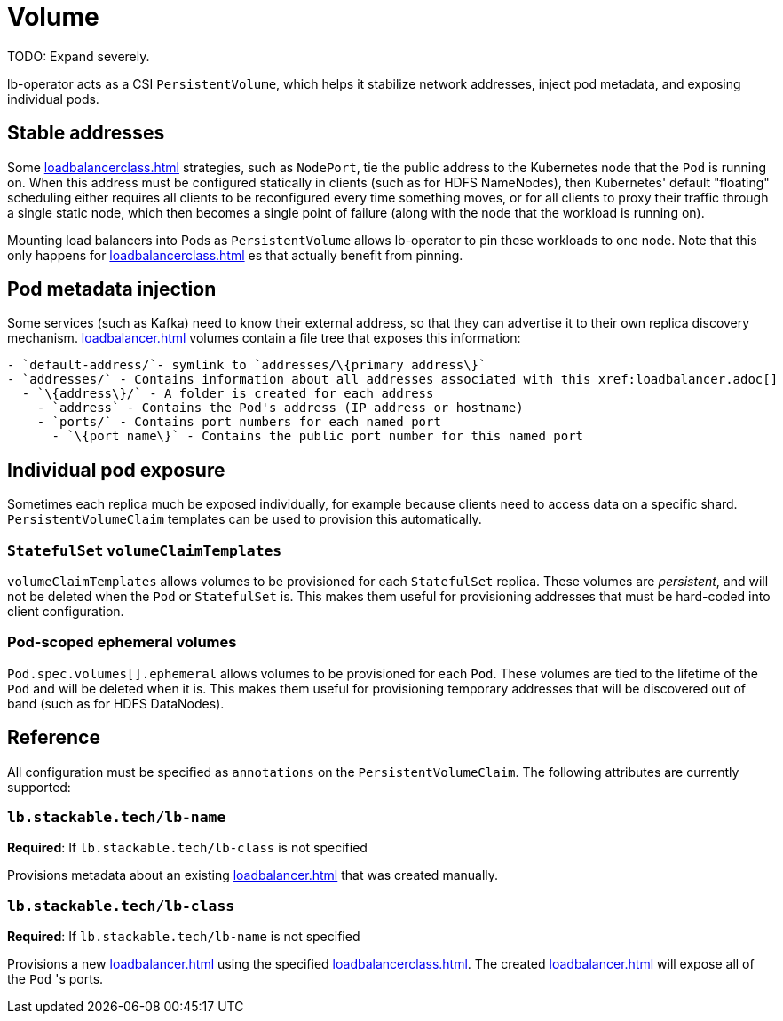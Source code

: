 = Volume

TODO: Expand severely.

lb-operator acts as a CSI `PersistentVolume`, which helps it stabilize network addresses, inject pod metadata, and exposing individual pods.

== Stable addresses

Some xref:loadbalancerclass.adoc[] strategies, such as `NodePort`, tie the public address to the Kubernetes node that the `Pod` is running on. When this address must be configured statically in clients
(such as for HDFS NameNodes), then Kubernetes' default "floating" scheduling either requires all clients to be reconfigured every time something moves, or for all clients to proxy their traffic through
a single static node, which then becomes a single point of failure (along with the node that the workload is running on).

Mounting load balancers into Pods as `PersistentVolume` allows lb-operator to pin these workloads to one node. Note that this only happens for xref:loadbalancerclass.adoc[] es that actually benefit
from pinning.

== Pod metadata injection

Some services (such as Kafka) need to know their external address, so that they can advertise it to their own replica discovery mechanism. xref:loadbalancer.adoc[] volumes contain a file tree that exposes
this information:

[source]
----
- `default-address/`- symlink to `addresses/\{primary address\}`
- `addresses/` - Contains information about all addresses associated with this xref:loadbalancer.adoc[]
  - `\{address\}/` - A folder is created for each address
    - `address` - Contains the Pod's address (IP address or hostname)
    - `ports/` - Contains port numbers for each named port
      - `\{port name\}` - Contains the public port number for this named port
----

== Individual pod exposure

Sometimes each replica much be exposed individually, for example because clients need to access data on a specific shard. `PersistentVolumeClaim` templates can be used to provision this automatically.

=== `StatefulSet` `volumeClaimTemplates`

`volumeClaimTemplates` allows volumes to be provisioned for each `StatefulSet` replica. These volumes are _persistent_, and will not be deleted when the `Pod` or `StatefulSet` is. This makes them
useful for provisioning addresses that must be hard-coded into client configuration.

=== Pod-scoped ephemeral volumes

`Pod.spec.volumes[].ephemeral` allows volumes to be provisioned for each `Pod`. These volumes are tied to the lifetime of the `Pod` and will be deleted when it is. This makes them useful for provisioning
temporary addresses that will be discovered out of band (such as for HDFS DataNodes).

== Reference

All configuration must be specified as `annotations` on the `PersistentVolumeClaim`. The following attributes are currently supported:

=== `lb.stackable.tech/lb-name`

*Required*: If `lb.stackable.tech/lb-class` is not specified

Provisions metadata about an existing xref:loadbalancer.adoc[] that was created manually.

=== `lb.stackable.tech/lb-class`

*Required*: If `lb.stackable.tech/lb-name` is not specified

Provisions a new xref:loadbalancer.adoc[] using the specified xref:loadbalancerclass.adoc[]. The created xref:loadbalancer.adoc[] will expose
all of the `Pod` 's ports.

